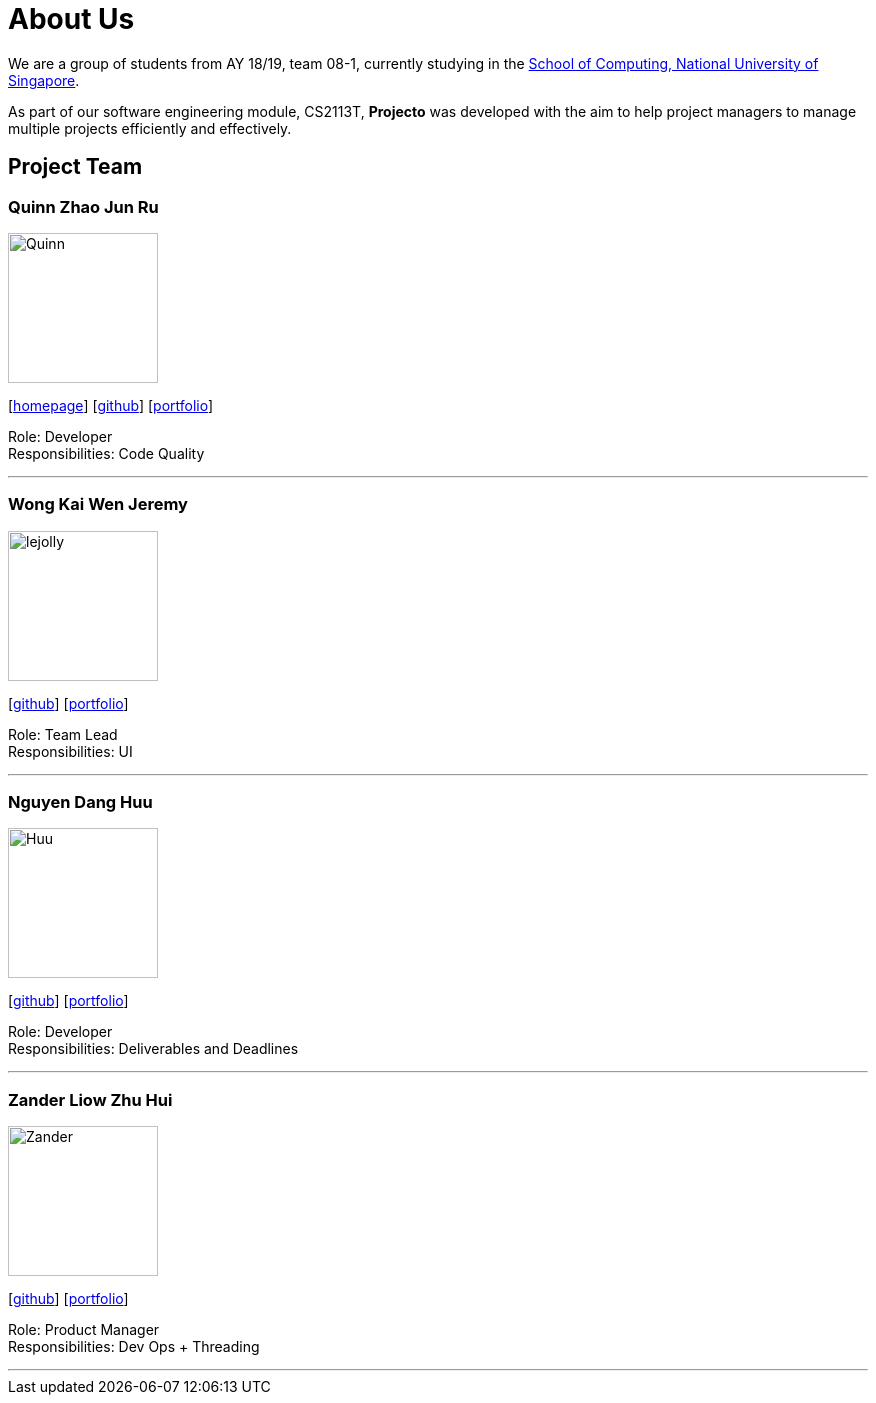 = About Us
:site-section: AboutUs
:relfileprefix: team/
:imagesDir: images
:stylesDir: stylesheets


We are a group of students from AY 18/19, team 08-1, currently studying in the http://www.comp.nus.edu.sg[School of Computing, National University of Singapore]. 

As part of our software engineering module, CS2113T, **Projecto** was developed with the aim to help project managers to manage multiple projects efficiently and effectively.


== Project Team

=== Quinn Zhao Jun Ru
image::Quinn.png[width="150", align="left"]
{empty}[http://www.comp.nus.edu.sg/~damithch[homepage]] [https://github.com/quinnzzzzz[github]] [<<johndoe#, portfolio>>]

Role: Developer +
Responsibilities: Code Quality

'''

=== Wong Kai Wen Jeremy
image::lejolly.jpg[width="150", align="left"]
{empty}[http://github.com/articstranger[github]] [<<johndoe#, portfolio>>]

Role: Team Lead +
Responsibilities: UI

'''

=== Nguyen Dang Huu
image::Huu.png[width="150", align="left"]
{empty}[http://github.com/ndhuu[github]] [<<johndoe#, portfolio>>]

Role: Developer +
Responsibilities: Deliverables and Deadlines

'''

=== Zander Liow Zhu Hui
image::Zander.png[width="150", align="left"]
{empty}[http://github.com/swalahlah[github]] [<<johndoe#, portfolio>>]

Role: Product Manager +
Responsibilities: Dev Ops + Threading

'''


